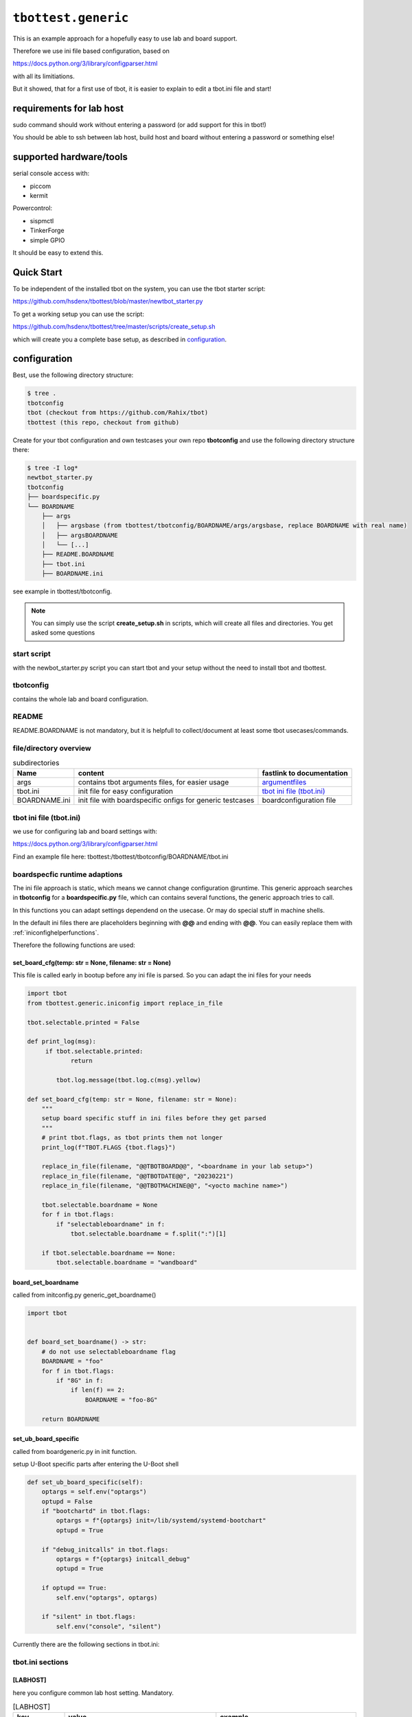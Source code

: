 .. py:module:: tbottest.generic

``tbottest.generic``
=========================

This is an example approach for a hopefully easy to use lab and board support.

Therefore we use ini file based configuration, based on

https://docs.python.org/3/library/configparser.html

with all its limitiations.

But it showed, that for a first use of tbot, it is easier to explain
to edit a tbot.ini file and start!


requirements for lab host
-------------------------

sudo command should work without entering a password (or add support for this
in tbot!)

You should be able to ssh between lab host, build host and board
without entering a password or something else!

supported hardware/tools
------------------------

serial console access with:

* piccom
* kermit

Powercontrol:

* sispmctl
* TinkerForge
* simple GPIO

It should be easy to extend this.


Quick Start
-----------

To be independent of the installed tbot on the system, you can use the
tbot starter script:

https://github.com/hsdenx/tbottest/blob/master/newtbot_starter.py

To get a working setup you can use the script:

https://github.com/hsdenx/tbottest/tree/master/scripts/create_setup.sh

which will create you a complete base setup, as described in `configuration`_.


.. _genericconfiguration:

configuration
-------------

Best, use the following directory structure:

.. code-block:: shell

        $ tree .
        tbotconfig
        tbot (checkout from https://github.com/Rahix/tbot)
        tbottest (this repo, checkout from github)

Create for your tbot configuration and own testcases your own repo
**tbotconfig** and use the following directory structure there:

.. code-block:: shell

        $ tree -I log*
        newtbot_starter.py
        tbotconfig
        ├── boardspecific.py
        └── BOARDNAME
            ├── args
            │   ├── argsbase (from tbottest/tbotconfig/BOARDNAME/args/argsbase, replace BOARDNAME with real name)
            │   ├── argsBOARDNAME
            │   └── [...]
            ├── README.BOARDNAME
            ├── tbot.ini
            ├── BOARDNAME.ini

see example in tbottest/tbotconfig.

.. Note::

   You can simply use the script **create_setup.sh** in scripts, which
   will create all files and directories. You get asked some questions


start script
............

with the newbot_starter.py script you can start tbot and your setup
without the need to install tbot and tbottest.

tbotconfig
..........

contains the whole lab and board configuration.

README
......

README.BOARDNAME is not mandatory, but it is helpfull to collect/document at least some tbot usecases/commands.

file/directory overview
.......................

.. csv-table:: subdirectories
        :header: "Name", "content", "fastlink to documentation"

        "args", "contains tbot arguments files, for easier usage", "`argumentfiles`_"
        "tbot.ini", "init file for easy configuration", "`tbot ini file (tbot.ini)`_"
        "BOARDNAME.ini", "init file with boardspecific onfigs for generic testcases", "boardconfiguration file"

tbot ini file (tbot.ini)
........................

we use for configuring lab and board settings with:

https://docs.python.org/3/library/configparser.html

Find an example file here: tbottest:/tbottest/tbotconfig/BOARDNAME/tbot.ini

.. _boardspecificruntimeadaption:

boardspecfic runtime adaptions
..............................

The ini file approach is static, which means we cannot change
configuration @runtime. This generic approach searches in **tbotconfig**
for a **boardspecific.py** file, which can contains several
functions, the generic approach tries to call.

In this functions you can adapt settings dependend on the usecase.
Or may do special stuff in machine shells.

In the default ini files there are placeholders beginning with **@@**
and ending with **@@**. You can easily replace them with
:ref:`iniconfighelperfunctions`.

Therefore the following functions are used:

set_board_cfg(temp: str = None, filename: str = None)
^^^^^^^^^^^^^^^^^^^^^^^^^^^^^^^^^^^^^^^^^^^^^^^^^^^^^

This file is called early in bootup before any ini file
is parsed. So you can adapt the ini files for your needs

.. code-block:: python

    import tbot
    from tbottest.generic.iniconfig import replace_in_file

    tbot.selectable.printed = False

    def print_log(msg):
         if tbot.selectable.printed:
                return

            tbot.log.message(tbot.log.c(msg).yellow)

    def set_board_cfg(temp: str = None, filename: str = None):
        """
        setup board specific stuff in ini files before they get parsed
        """
        # print tbot.flags, as tbot prints them not longer
        print_log(f"TBOT.FLAGS {tbot.flags}")

        replace_in_file(filename, "@@TBOTBOARD@@", "<boardname in your lab setup>")
        replace_in_file(filename, "@@TBOTDATE@@", "20230221")
        replace_in_file(filename, "@@TBOTMACHINE@@", "<yocto machine name>")

        tbot.selectable.boardname = None
        for f in tbot.flags:
            if "selectableboardname" in f:
                tbot.selectable.boardname = f.split(":")[1]

        if tbot.selectable.boardname == None:
            tbot.selectable.boardname = "wandboard"


board_set_boardname
^^^^^^^^^^^^^^^^^^^

called from initconfig.py generic_get_boardname()

.. code-block:: python

    import tbot


    def board_set_boardname() -> str:
        # do not use selectableboardname flag
        BOARDNAME = "foo"
        for f in tbot.flags:
            if "8G" in f:
                if len(f) == 2:
                    BOARDNAME = "foo-8G"

        return BOARDNAME


set_ub_board_specific
^^^^^^^^^^^^^^^^^^^^^

called from boardgeneric.py in init function.

setup U-Boot specific parts after entering the U-Boot shell

.. code-block:: python

    def set_ub_board_specific(self):
        optargs = self.env("optargs")
        optupd = False
        if "bootchartd" in tbot.flags:
            optargs = f"{optargs} init=/lib/systemd/systemd-bootchart"
            optupd = True

        if "debug_initcalls" in tbot.flags:
            optargs = f"{optargs} initcall_debug"
            optupd = True

        if optupd == True:
            self.env("optargs", optargs)

        if "silent" in tbot.flags:
            self.env("console", "silent")


Currently there are the following sections in tbot.ini:

tbot.ini sections
.................

[LABHOST]
^^^^^^^^^

here you configure common lab host setting. Mandatory.

.. csv-table:: [LABHOST]
        :header: "key", "value", "example"

        "labname", "name of your lab", "lab7"
        "hostname", "hostname of lab host", "192.168.1.123"
        "username", "username on lab host", "pi"
        "port", "ssh port number", "22"
        "sshkeyfile", "path to the ssh keyfile, tbot uses", "/home/USERNAME/.ssh/id_rsa"
        "date", "subdirectory in boards tftp path", "20210803-ml"
        "toolsdir", "where does tbot find tools installed on lab host", "/home/USERNAME/source"
        "tftproot", "rootpath to tftp directory on lab host. tbot stores there build results.", "/srv/tftpboot"
        "tftpsubdir", "boards subdir in tftproot", "BOARD/DATE"
        "tftpsubdirkas", "boards subdir in tftproot, where kas build results are stored if flag 'kas' is set", "BOARD/DATE/kas"
        "tftpsubdiruuu", "path, where uuu tool looks for binaries", "BOARD/DATE"
        "workdir", "tbots workdirectory on lab host", "/work/USERNAME/tbot-workdir/BOARD"
        "tmpdir", "path to where tbot stores temporary data", "/tmp/tbot/USERNAME/BOARD"
        "proxyjump", "if set, proxyjump settings for ssh login on lab host", "pi@xeidos.ddns.net"
        "labinit", "array of strings which contains commands, executed when you init the lab", "['sudo systemctl --all --no-pager restart tftpd-hpa']"

[BUILDHOST]
^^^^^^^^^^^

here you configure common build host setting. Only used, if you use a buildhost.

.. csv-table:: [BUILDHOST]
        :escape: '
        :header: "key", "value", "example"

        "name", "name of your build host", "threadripper-big-build"
        "username", "username on your build host", "hs"
        "hostname", "hostname of your build machine", "192.168.1.120"
        "port", "portnumber of your build machine", "12004"
        "docker", "porxy jump configuration", "hs@192.168.1.120:22"
        "dl_dir", "for yocto builds, sets DL_DIR", "/work/downloads"
        "sstate_dir", "for yocto builds, set SSTATE_DIR", "/work2/hs/tbot2go/yocto-sstate"
        "kas_ref_dir", "when using kas, path where kas finds git trees for reference cloning", "/work/hs/src"
        "workdir", "path to directory where tbot can work on", "/work/big/hs/tbot2go"
        "authenticator", "path to ssh id key file", "/home/hs/.ssh/id_rsa"
        "initcmd", "list of commands executed after login", "['"uname -a'", '"cat /etc/os-release'"]"

The above buidlhost defintion is the default one, You can add more than
one buildhost, simply add them with the following section naming

.. code-block:: ini

   [BUILDHOST_<NAME_OF_BUILDER>]


You can now select this builder by adding tbot flag

.. code-block:: bash

   -f buildname:<NAME_OF_BUILDER>

on start of tbot.


The next sections depend on your board configuration

[BOOTMODE_BOARDNAME]
^^^^^^^^^^^^^^^^^^^^

if you need to set a bootmode for your board, you can add this section.

You can give each bootmode a name and if you pass this name
to tbot with the "-f" flag, the lab approach first
sets all gpios you have defined for this bootmode to the
respective states, before it powers on the board.

.. csv-table:: [BOOTMODE_testboard]
        :header: "key", "description", "default", "example"

        "modes", "list of dictionary with 'name' and 'gpios' keys", "[]", "modes = [{'name':'usb_sdp', 'gpios':'26:1 19:0'}, {'name':'spinor', 'gpios':'26:0 19:0'} ]"

which defines 2 bootmodes "usb_sdp" and "spinor" and sets
the gpios number 26 and 19 to the state 0 or 1

[PICOCOM_BOARDNAME]
^^^^^^^^^^^^^^^^^^^

if you want to use picocom for connecting to your boards console.

:py:meth:`tbottest.connector.PicocomConnector`

replace BOARDNAME with the name of your board!
Here as example wandboard.

.. csv-table:: [PICOCOM_wandboard]
        :header: "key", "value", "example"

        "baudrate", "baudrate of the boards console", "115200"
        "device", "linux device name for the serial device on lab host", "/dev/serial/by-id/usb-Prolific_Technology_Inc._USB-Serial_Controller-if00-port0"
        "delay", "delay for power off", "3"
        "noreset", "set picocom noreset parameter", "True"


[KERMIT_BOARDNAME]
^^^^^^^^^^^^^^^^^^

if you want to use kermit for connecting to your boards console

:py:meth:`tbottest.connector.KermitConnector`

replace BOARDNAME with the name of your board!
Here as example wandboard.

.. csv-table:: [KERMIT_wandboard]
        :header: "key", "value", "example"

        "cfgfile", "path to kermit config file, which is passed to kermit when starting", "/home/pi/kermrc_wandboard"
        "delay", "delay for poweroff", "3"

[GPIOPMCTRL_BOARDNAME]
^^^^^^^^^^^^^^^^^^^^^^

If you want to control boards power with gpio pins


replace BOARDNAME with the name of your board!
Here as example wandboard.

.. csv-table:: [GPIOPMCTRL_wandboard]
        :header: "key", "value", "example"

        "pin", "pin number of gpio pin", "17"
        "state", "on state", "1"


[SISPMCTRL_BOARDNAME]
^^^^^^^^^^^^^^^^^^^^^

If you want to control boards power with sispmctl

:py:meth:`tbottest.powercontrol.SispmControl`

replace BOARDNAME with the name of your board!
Here as example wandboard.

.. csv-table:: [SISPMCTRL_wandboard]
        :header: "key", "value", "example"

        "device", "id of sispmctl device", "01:01:4f:d4:b1"
        "port", "sispmctl port used for the boards power", "3"


[TF_BOARDNAME]
^^^^^^^^^^^^^^

If you want to control boards power with tinkerforge

:py:meth:`tbottest.powercontrol.TinkerforgeControl`

replace BOARDNAME with the name of your board!
Here as example wandboard.

.. csv-table:: [TF_wandboard]
        :header: "key", "value", "example"

        "uid", "tinkerforges uid", "Nt2"
        "channel", "channel", "1"

ethernet config
^^^^^^^^^^^^^^^

ipsetup for an ethernetdevice on board, add section

[IPSETUP_BOARDNAME_<ethdevice_board>]
:::::::::::::::::::::::::::::::::::::

replace BOARDNAME with the name of your board!
Here as example for setup eth0 on wandboard.

.. csv-table:: [IPSETUP_wandboard_eth0]
        :header: "key", "value", "example"

        "labdevice", "device which is connected to eth0 on board", "eth0"
        "netmask", "netmask", "255.255.255.0"
        "ethaddr", "ethaddr (MAC) of the device on board", "00:1f:7b:b2:00:0e"
        "ipaddr", "ipaddr of the board for device on board", "192.168.3.21"
        "serverip", "server ip, ip address of lab host", "192.168.3.1"

[UBCFG_BOARDNAME]
:::::::::::::::::

if you need to specifiy in U-Boot which lab host ethernetinterface is should use, define
this section.

replace BOARDNAME with the name of your board!
Here as example for setup eth0 on wandboard.

.. csv-table:: [UBCFG__wandboard]
        :header: "key", "value", "example"

        "ethintf", "ethernetinterface used on lab host for u-boot, default is eth0", "eth0"


setup for uuu tool
^^^^^^^^^^^^^^^^^^

if you want to use NXPs uuu tool with class

:py:meth:`tbottest.machineinit.UUULoad`

define the section


.. csv-table:: [UUU_CONFIG__wandboard]
        :header: "key", "value", "example"

        "cmd", "comma seperated list of uuu commands to load SPL/U-Boot with uuu tool.", "LBD/SPL,SDPV: delay 100,SDPV: write -f LBD/u-boot.img -addr 0x877fffc0,SDPV: jump -addr 0x877fffc0"

setup for Lauterbacher debugger
^^^^^^^^^^^^^^^^^^^^^^^^^^^^^^^

if you want to use Lauterbacher debugger use this class

Currently we use the python script t32apicmd.py
from lauterbach installation directory "install_path" in
subdir "demo/api/python". Later we will use this api directly.

:py:meth:`tbottest.machineinit.LauterbachLoad`

define the section

.. csv-table:: [LAUTERBACH_CONFIG_wandboard]
        :header: "key", "value", "example"

        "verbose", "1 = verbose output", "1"
        "cmd", "", "/opt/t32/bin/pc_linux64/t32marm-qt"
        "install_path", "path to your installation of Lauterbacher tools", "/opt/t32"
        "config", "path to config.t32 file", "/from_ftp/lauterbach-scripts/hsconfig.t32"
        "script", "path to script which gets executed", "/from_ftp/lauterbach-scripts/autostart.cmm"

setup for Segger debugger
^^^^^^^^^^^^^^^^^^^^^^^^^

if you want to use Segger debugger use this class

:py:meth:`tbottest.machineinit.SeggerLoad`

define the section

.. csv-table:: [SEGGER_CONFIG_wandboard]
        :header: "key", "value", "example"

        "install_path", "path to your installation of the Segger tools", "/opt/segger"
        "cmds", "list of commands executed in JLinkExe shell to bring up U-Boot", "[{'cmd':'go', 'prompt':'J-Link>'}]"


boardconfiguration file
.......................

we use for configuring for boardspecific testcasesettings with:

https://docs.python.org/3/library/configparser.html

add therefore a BOARDNAME.ini file into config/BOARDNAME

It contains only one section with name ```TC``` from where the generic
board testcase approach boardgeneric.py takes the config to generate
the class GenericBoardConfig, used from generic testcases.

common settings
^^^^^^^^^^^^^^^

common settings for your board.

.. csv-table:: [TC]
        :header: "key", "description", "default", "example"

        "tmpdir", "path to place on board, which could be used for temporary data testcases need.", "/tmp", "/tmp/tbot"
        "death_strings", "array of strings, which should not ocur in stream", "[]", "['Kernel panic']"

u-boot settings
^^^^^^^^^^^^^^^

settings needed for U-Boot testcases.

.. csv-table:: [TC]
        :escape: '
        :header: "key", "description", "default", "example"

        "uboot_boot_timeout", "config boot_timeout, set None if None", "90", "None"
        "autoboot_prompt", "set autoboot_prompt, None if None", b'"autoboot:\\s{0,5}\\d{0,3}\\s{0,3}.{0,80}'", "None"
        "autoboot_timeout", "UBootAutobootInterceptSimple timeout for waiting for U-Boot prompt", '0.05', "0.1"
        "rescueimage", "name of rescueimage", "None", "rescueimage-fit.itb"
        "qspiheader", "name of qspi header", "None", "qspiheader.bin"
        "splimage", "name of spl image", "None", "SPL"
        "fb_res_setup", "u-boot commands for setting up rescue image boot with fastboot and uuu tool", "None", "run ramargs addcon addmtd addopt"
        "fb_res_boot", "u-boot command for booting rescue image with fastboot and uuu tool", "None", "bootm 94000000"
        "fb_cmd", "fastboot init command", "None", "fastboot usb 0"
        "ub_env", "list dict of u-boot environment variables which get set after login into u-boot", "[]", "[{'"name'":'"optargs'", '"val'":'"earlycon clk_ignore_unused'"}]"

linux settings
^^^^^^^^^^^^^^

settings needed for linux testcases.

.. csv-table:: [TC]
        :escape: '
        :header: "key", "description", "default", "example"

        "linux_user", "username for linux login", "root", "root"
        "linux_password", "password for linux login, None for no password required", "None", "None"
        "linux_login_delay", "login delay in seconds", "5", "1"
        "linux_boot_timeout", "Maximum time for Linux to reach the login prompt.", "None", "30"
        "linux_init_timeout", "If not None, timeout in seconds after ethernetconfig", "None", "2.0" 
        "linux_init", "list of commands send after login. mode = exec or exec0", "[]", "[{'"mode'":'"exec0'", '"cmd'":'"echo Hallo'"}]" 
        "beep", "list of dictionary of commands for beep command", "[]", "[{'"freq'": '"440'", '"length'":'"1000'"}]"
        "cyclictestmaxvalue", "maximum allowed value from stress-ng 'Max' colum", "100", "cyclictestmaxvalue = 100"
        "dmesg", "list of strings, which should be in dmesg output", "[]", "dmesg = ['"OF: fdt: Machine model:'", '"gpio-193 (eeprom-wc): hogged as output/low'",]"
        "dmesg_false", "list of strings, which should be not in dmesg output", "[]", "dmesg = ['"crash'"]"
        "leds", "list of dictionary for checking leds", "[]", "leds = [{'"path'":'"/sys/class/leds/led-orange'", #bootval'":'"0'", '"onval'":'"1'},]"
        "network_iperf_intervall", "iperf intervall", "1", "network_iperf_intervall = 1"
        "network_iperf_minval", "iperf minimum network throughput", "1", "network_iperf_minval = 9000000"
        "network_iperf_cylces", "iperf cycles", "1", "network_iperf_cycles = 30"
        "nvramdev", "nvram device", "6", "nvramdev = 6"
        "nvramcomp", "compatibility string of nvram device", "microchip,48l640", "nvramcomp = 'microchip,48l640'"
        "nvramsz", "size of nvram device", "8192", "nvramsz = 8192"
        "rs485labdev", "path to device", "/dev/serial/by-id/usb-FTDI_FT232R_USB_UART_AB0PI210-if00-port0", 'rs485labdev = "/dev/serial/by-id/usb-FTDI_FT232R_USB_UART_AB0PI210-if00-port0"'
        "rs485baud", "baudrate used for test", "115200", 'rs485baud = "115200"'
        "rs485boarddev", "list of strings, each string contains a path to device which used in test", '["/dev/ttymxc2"]', 'rs485boarddev = ["/dev/ttymxc2"]'
        "rs485lengths", "list of strings. Each string is a length of data send over rs485 line", '["20", "100", "1024"]', 'rs485lengths = ["20", "100", "1024"]'
        "sensors", "list of dictionary for checking temperature sensors", "[]", "sensors = [{'path':''/sys/class/hwmon/hwmon0, "name":"tmp102", "tmpvalues":[{"valname" : "temp1_input", "min":"0", "max" : "100000" }]},]"
        "mtd_parts", "list of dictionary for MTD parts definition", "[]", "leds = [{'name':'SPL', 'size':'10000'},]"
        "ub_mtd_delete", "list of strings with MTD names which are allowed to delete", "[]", "ub_mtd_delete = ['SPL", "uboot"]"


swupdate settings
^^^^^^^^^^^^^^^^^

settings needed for swupdate testcases.

.. csv-table:: [TC]
        :header: "key", "description", "default", "example"

        "swuethdevice", "device which is used for getting ethernetconfiguration on lab host", "eth0", "eth0"
        "swuimage", "Name of swu image name which get installed on board", "mandatory, no fallback", "swu-image.swu"

kas settings
^^^^^^^^^^^^

settings needed for yocto build with kas tool.

.. csv-table:: [TC]
        :header: "key", "description", "default", "example"

        "kas", "dictionary with values need for class KAS", "mandatory, no default", "see: tbottest/tbotconfig/BOARDNAME.ini"
        "kas_check_files", "list of files, which must exist after building", "[]", "['tmp/deploy/images/wandboard/SPL']"
        "kas_results", "list of files, which get copied from build host to lab host for later use. Basepath is machine directory in tmp/deploy/images", "[]", "['SPL']"

argumentfiles
.............

it is convenient to collect tbot arguments in argumentsfile. As you
will have a lot of tbot arguments. We start in this example with
a base "argsBOARDNAME" file, which than other files include.

.. note::

    You can use shell variables also in argumentfiles!

The following example uses piccom for accessing serial console and
sispmctl for boards power control.

If you have another setup, adapt this "base" argument file accordingly.

For example, if you want to use kermit for accessing console, remove the
tbot flag piccom (as kermit is default).

If you want to use Tinkerforge for controlling boards power, add flag "tinkerforge"


.. code-block:: shell

   $ cat tbotconfig/BOARDNAME/args/argsBOARDNAME
   @tbotconfig/BOARDNAME/args/argsbase
   -fpicocom

.. note::

   argsbase is a simple copy from tbottest/tbotconfig/BOARDNAME/argsfiles/argsbase

With executing tbot on lab host, you do not need to ssh to lab host,
so use local flag.

.. code-block:: shell

   $ cat config/BOARDNAME/args/argsBOARDNAME-local
   @config/BOARDNAME/args/argsBOARDNAME
   -flocal


If you do not want that tbot always initialize ethernet configuration
on your lab host, use

.. code-block:: shell

    $ cat config/BOARDNAME/args/argsBOARDNAME-local-noeth
    @config/BOARDNAME/args/argsBOARDNAME-local
    -fnoethinit

If you want to login to a board, which is already on and runs linux

.. code-block:: shell

    $ cat config/BOARDNAME/args/argsBOARDNAME-local-noeth-on
    @config/BOARDNAME/args/argsBOARDNAME-local-noeth
    -falways-on
    -fnouboot
    -fnopoweroff

.. note::

    start tbot with flag "always-on" and tbot will not poweroff
    the board when ending, so if you have bootet into linux, and
    logout, linux will remain and tbot can logon again!

    This helps a lot when developing testcases!

If you want to login per ssh into an already running linux on the board

.. code-block:: shell

    $ cat config/BOARDNAME/args/argsBOARDNAME-local-noeth-on
    @config/BOARDNAME/args/argsBOARDNAME-local-noeth
    -fssh


And last but not least, if you have an imx6 based board and want to load
SPL/U-Boot with tbot onto it, start tbot with:

.. code-block:: shell

   $ cat config/BOARDNAME/args/argsBOARDNAME-local-uuu
   @config/BOARDNAME/args/argsBOARDNAME-local
   -fuuuloader


tbot call example

.. code-block:: shell

    $ ./newtbot_starter.py @tbotconfig/BOARDNAME/args/argsBOARDNAME-asus-kirkstone-nfs -f kas tbottest.inter.uboot
    tbot starting ...
    ├─TBOT.FLAGS {'boardfile:tbotconfig/BOARDNAME/BOARDNAME.ini', 'useifconfig', 'bootcmd:tftp_nfs', 'noboardethinit', 'noethinit', 'kas', 'do_power', 'kaslayerbranch:kirkstone', 'inifile:tbotconfig/BOARDNAME/tbot.ini', 'bootmode:emmc', 'picocom'}
    ├─boardname now BOARDNAME
    ├─Using kas file kas-denx-withdldir.yml
    ├─Calling uboot ...
    │   ├─[local] ssh -o BatchMode=yes -i /home/pi/.ssh/id_rsa -p 22 pi@tbotlab
    │   ├─set bootmode bootmode:emmc
    │   ├─[lab8] test -d /sys/class/gpio/gpio14
    │   ├─[lab8] cat /sys/class/gpio/gpio14/direction
    │   │    ## out
    │   ├─[lab8] printf %s 1 >/sys/class/gpio/gpio14/value
    │   ├─[local] ssh -o BatchMode=yes -i /home/pi/.ssh/id_rsa -p 22 pi@BOARDNAMElab
    │   ├─set bootmode bootmode:emmc
    │   ├─[lab8] test -d /sys/class/gpio/gpio14
    │   ├─[lab8] cat /sys/class/gpio/gpio14/direction
    │   │    ## out
    │   ├─[lab8] printf %s 1 >/sys/class/gpio/gpio14/value
    │   ├─[lab8] picocom -r -b 115200 -l /dev/serial/by-id/usb-FTDI_C232HM-EDHSL-0_FT57MR3U-if00-port0
    │   ├─POWERON (board-control-full)
    │   ├─[lab8] sispmctl -D 01:01:4f:09:5b -o 1
    │   │    ## Accessing Gembird #0 USB device 012
    │   │    ## Switched outlet 1 on
    │   ├─UBOOT (BOARDNAME-uboot)
    │   │    <> picocom v3.1
    │   │    <>
    │   │    <> port is        : /dev/serial/by-id/usb-FTDI_C232HM-EDHSL-0_FT57MR3U-if00-port0
    │   │    <> flowcontrol    : none
    │   │    <> baudrate is    : 115200
    │   │    <> parity is      : none
    │   │    <> databits are   : 8
    │   │    <> stopbits are   : 1
    │   │    <> escape is      : C-a
    │   │    <> local echo is  : no
    │   │    <> noinit is      : no
    │   │    <> noreset is     : yes
    │   │    <> hangup is      : no
    │   │    <> nolock is      : yes
    │   │    <> send_cmd is    : sz -vv
    │   │    <> receive_cmd is : rz -vv -E
    │   │    <> imap is        :
    │   │    <> omap is        :
    │   │    <> emap is        : crcrlf,delbs,
    │   │    <> logfile is     : none
    │   │    <> initstring     : none
    │   │    <> exit_after is  : not set
    │   │    <> exit is        : no
    │   │    <>
    │   │    <> Type [C-a] [C-h] to see available commands
    │   │    <> Terminal ready
    │   │    <>
    │   │    <> U-Boot SPL 2023.04 (Apr 03 2023 - 20:38:50 +0000)
    │   │    <> Trying to boot from MMC1
    │   │    <>
    │   │    <>
    │   │    <> U-Boot 2023.04 (Apr 03 2023 - 20:38:50 +0000)
    │   │    <>
    │   │    <> CPU  : AM335X-GP rev 2.1
    │   │    <> Model: XXX
    │   │    <> DRAM:  512 MiB
    │   │    <> Core:  172 devices, 20 uclasses, devicetree: separate
    │   │    <> MMC:   OMAP SD/MMC: 0
    │   │    <> Loading Environment from MMC... OK
    │   │    <> In:    serial@0
    │   │    <> Out:   serial@0
    │   │    <> Err:   serial@0
    │   │    <> Net:   eth2: ethernet@4a100000
    │   │    <> Press SPACE to abort autoboot in 2 seconds
    │   │    <> => <INTERRUPT>
    │   │    <> =>
    │   ├─[BOARDNAME-uboot] setenv serverip 192.168.3.1
    │   ├─[BOARDNAME-uboot] printenv serverip
    │   │    ## serverip=192.168.3.1
    [...]
    │   ├─[BOARDNAME-uboot] printenv optargs
    │   │    ## optargs=consoleblank=0 vt.global_cursor_default=0 lpj=2988032 quiet  rauc.slot=A
    │   ├─Entering interactive shell...
    │   ├─Press CTRL+] three times within 1 second to exit.
    
    =>

tbot flags
----------

The generic lab and board approach defines some tbot flags, so tbot can handle different usage challenges.
It is recommended to collect arguments in so called argumentsfiles, else you are lost in tbot flags...

======================== ====================================================
tbot flag                Description
======================== ====================================================
bootcmd                  format bootcmd:<real bootcmd>, example bootcmd:net_nfs will execute "run net_nfs"
buildname                format buildname:<name of builder>, select the used buildhost.
gpiopower                use a gpio pin for boards power control
tinkerforge              use tinkerforge for boards power control
picocom                  use picocom for serial console
uuuloader                load SPL/U-Boot with uuu tool from NXP
ignore_loglevel          add ignore_level to miscargs (deprecated, use set_ub_board_specific)
enterinitramfs           enter initramfs, add enterinitramfs to miscargs(deprecated, use set_ub_board_specific)
linux_no_cmd_after_login set nothing after linux login (beside disable clutter)
local                    enable if labhost and tbot host are the same (use SubprocessConnector)
noboardethinit           do no board ethinit in linux after login
nobootcon                set console to silent (deprecated, use set_ub_board_specific)
yoctobuild               use images from yoctobuild
ssh                      login to linux console through ssh (only possible if board already on and in linux)
do_power                 tbot handles boards power
always-on                board is already on, log into linux
rescue                   boot rescue system (deprecated, use flag bootcmd)
rescuetftp               boot rescue system, rescue image loaded through tftp (deprecated, use flag bootcmd)
emmc                     u-boot bootcmd "run boot_emmc" (deprecated, use flag bootcmd)
sdcard                   u-boot bootcmd "run boot_mmc" (deprecated, use flag bootcmd)
tftpfit                  u-boot bootcmd "run tftp_mmc" (deprecated, use flag bootcmd)
panic                    add death string "Kernel panic"
docker                   if you need to login to a docker container with proxyjump
uboot_no_env_set         do not set any U-Boot Environment after U-Boot login
set-ethconfig            setup ip config in U-Boot
useifconfig              use ifconfig for ip setup, else ip
poweroffonstart          if set, power off board before powering on
seggerloader             use segger debugger for breathing life into board
outside                  if lab host is only reachable with proxyjump
======================== ====================================================
